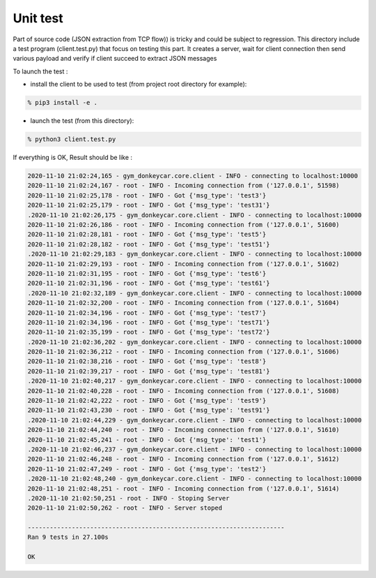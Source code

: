======================================================
Unit test
======================================================

Part of source code (JSON extraction from TCP flow)) is tricky and could be subject to regression.
This directory include a test program (client.test.py) that focus on testing this part.
It creates a server, wait for client connection then send various payload and verify if client succeed to extract JSON messages

To launch the test :

* install the client to be used to test (from project root directory for example):

.. code-block:: shell-session

    % pip3 install -e .

* launch the test (from this directory):

.. code-block:: shell-session

    % python3 client.test.py

If everything is OK, Result should be like :

.. code-block:: shell-session

    2020-11-10 21:02:24,165 - gym_donkeycar.core.client - INFO - connecting to localhost:10000 
    2020-11-10 21:02:24,167 - root - INFO - Incoming connection from ('127.0.0.1', 51598)
    2020-11-10 21:02:25,178 - root - INFO - Got {'msg_type': 'test3'}
    2020-11-10 21:02:25,179 - root - INFO - Got {'msg_type': 'test31'}
    .2020-11-10 21:02:26,175 - gym_donkeycar.core.client - INFO - connecting to localhost:10000 
    2020-11-10 21:02:26,186 - root - INFO - Incoming connection from ('127.0.0.1', 51600)
    2020-11-10 21:02:28,181 - root - INFO - Got {'msg_type': 'test5'}
    2020-11-10 21:02:28,182 - root - INFO - Got {'msg_type': 'test51'}
    .2020-11-10 21:02:29,183 - gym_donkeycar.core.client - INFO - connecting to localhost:10000 
    2020-11-10 21:02:29,193 - root - INFO - Incoming connection from ('127.0.0.1', 51602)
    2020-11-10 21:02:31,195 - root - INFO - Got {'msg_type': 'test6'}
    2020-11-10 21:02:31,196 - root - INFO - Got {'msg_type': 'test61'}
    .2020-11-10 21:02:32,189 - gym_donkeycar.core.client - INFO - connecting to localhost:10000 
    2020-11-10 21:02:32,200 - root - INFO - Incoming connection from ('127.0.0.1', 51604)
    2020-11-10 21:02:34,196 - root - INFO - Got {'msg_type': 'test7'}
    2020-11-10 21:02:34,196 - root - INFO - Got {'msg_type': 'test71'}
    2020-11-10 21:02:35,199 - root - INFO - Got {'msg_type': 'test72'}
    .2020-11-10 21:02:36,202 - gym_donkeycar.core.client - INFO - connecting to localhost:10000 
    2020-11-10 21:02:36,212 - root - INFO - Incoming connection from ('127.0.0.1', 51606)
    2020-11-10 21:02:38,216 - root - INFO - Got {'msg_type': 'test8'}
    2020-11-10 21:02:39,217 - root - INFO - Got {'msg_type': 'test81'}
    .2020-11-10 21:02:40,217 - gym_donkeycar.core.client - INFO - connecting to localhost:10000 
    2020-11-10 21:02:40,228 - root - INFO - Incoming connection from ('127.0.0.1', 51608)
    2020-11-10 21:02:42,222 - root - INFO - Got {'msg_type': 'test9'}
    2020-11-10 21:02:43,230 - root - INFO - Got {'msg_type': 'test91'}
    .2020-11-10 21:02:44,229 - gym_donkeycar.core.client - INFO - connecting to localhost:10000 
    2020-11-10 21:02:44,240 - root - INFO - Incoming connection from ('127.0.0.1', 51610)
    2020-11-10 21:02:45,241 - root - INFO - Got {'msg_type': 'test1'}
    .2020-11-10 21:02:46,237 - gym_donkeycar.core.client - INFO - connecting to localhost:10000 
    2020-11-10 21:02:46,248 - root - INFO - Incoming connection from ('127.0.0.1', 51612)
    2020-11-10 21:02:47,249 - root - INFO - Got {'msg_type': 'test2'}
    .2020-11-10 21:02:48,240 - gym_donkeycar.core.client - INFO - connecting to localhost:10000 
    2020-11-10 21:02:48,251 - root - INFO - Incoming connection from ('127.0.0.1', 51614)
    .2020-11-10 21:02:50,251 - root - INFO - Stoping Server
    2020-11-10 21:02:50,262 - root - INFO - Server stoped

    ----------------------------------------------------------------------
    Ran 9 tests in 27.100s

    OK
